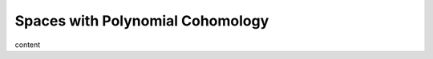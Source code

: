 Spaces with Polynomial Cohomology
=============================================================

content